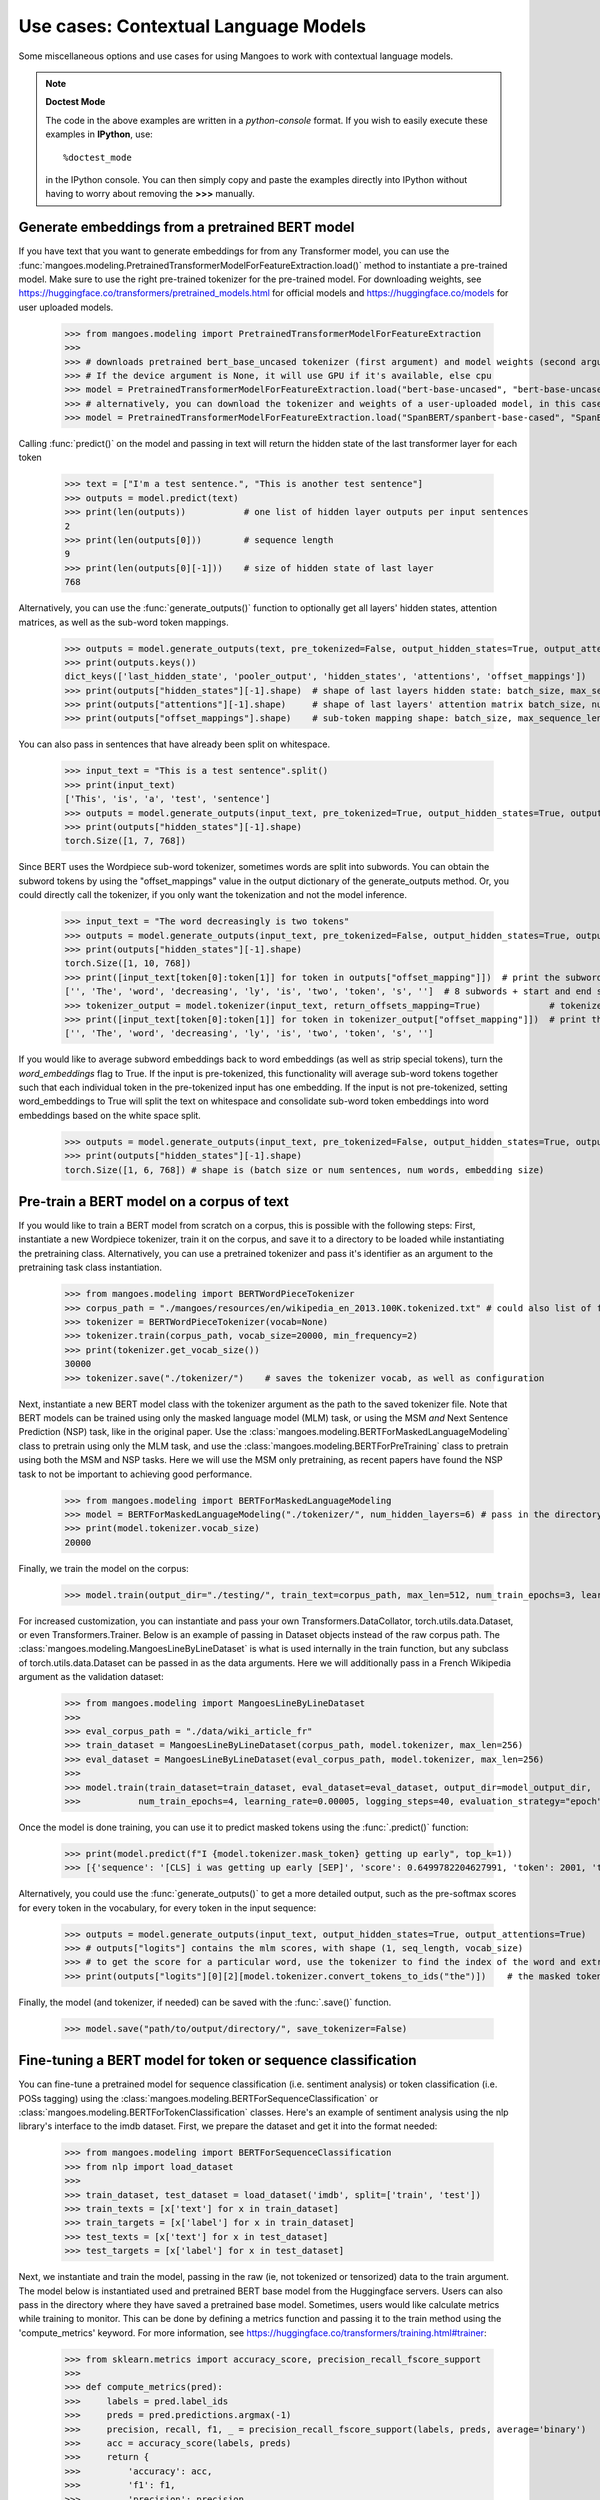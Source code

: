 ======================
Use cases: Contextual Language Models
======================


Some miscellaneous options and use cases for using Mangoes to work with contextual language models.

.. note:: **Doctest Mode**

   The code in the above examples are written in a *python-console* format.
   If you wish to easily execute these examples in **IPython**, use::

      %doctest_mode

   in the IPython console. You can then simply copy and paste the examples
   directly into IPython without having to worry about removing the **>>>**
   manually.


Generate embeddings from a pretrained BERT model
----------------------------------------------------------------------------

If you have text that you want to generate embeddings for from any Transformer model, you can use the :func:`mangoes.modeling.PretrainedTransformerModelForFeatureExtraction.load()` method to instantiate a pre-trained model.
Make sure to use the right pre-trained tokenizer for the pre-trained model. For downloading weights, see https://huggingface.co/transformers/pretrained_models.html for official models and https://huggingface.co/models for user uploaded models.

    >>> from mangoes.modeling import PretrainedTransformerModelForFeatureExtraction
    >>>
    >>> # downloads pretrained bert_base_uncased tokenizer (first argument) and model weights (second argument)
    >>> # If the device argument is None, it will use GPU if it's available, else cpu
    >>> model = PretrainedTransformerModelForFeatureExtraction.load("bert-base-uncased", "bert-base-uncased", device=None)
    >>> # alternatively, you can download the tokenizer and weights of a user-uploaded model, in this case Spanbert
    >>> model = PretrainedTransformerModelForFeatureExtraction.load("SpanBERT/spanbert-base-cased", "SpanBERT/spanbert-base-cased",  device=None)

Calling :func:`predict()` on the model and passing in text will return the hidden state of the last transformer layer for each token

    >>> text = ["I'm a test sentence.", "This is another test sentence"]
    >>> outputs = model.predict(text)
    >>> print(len(outputs))           # one list of hidden layer outputs per input sentences
    2
    >>> print(len(outputs[0]))        # sequence length
    9
    >>> print(len(outputs[0][-1]))    # size of hidden state of last layer
    768

Alternatively, you can use the :func:`generate_outputs()` function to optionally get all layers' hidden states, attention matrices, as well as the sub-word token mappings.

    >>> outputs = model.generate_outputs(text, pre_tokenized=False, output_hidden_states=True, output_attentions=False, word_embeddings=False)
    >>> print(outputs.keys())
    dict_keys(['last_hidden_state', 'pooler_output', 'hidden_states', 'attentions', 'offset_mappings'])
    >>> print(outputs["hidden_states"][-1].shape)  # shape of last layers hidden state: batch_size, max_sequence_length, hidden_size
    >>> print(outputs["attentions"][-1].shape)     # shape of last layers' attention matrix batch_size, num_attention_heads, max_sequence_length, max_sequence_length
    >>> print(outputs["offset_mappings"].shape)    # sub-token mapping shape: batch_size, max_sequence_length, 2:(start and end indices)

You can also pass in sentences that have already been split on whitespace.

    >>> input_text = "This is a test sentence".split()
    >>> print(input_text)
    ['This', 'is', 'a', 'test', 'sentence']
    >>> outputs = model.generate_outputs(input_text, pre_tokenized=True, output_hidden_states=True, output_attentions=False, word_embeddings=False)
    >>> print(outputs["hidden_states"][-1].shape)
    torch.Size([1, 7, 768])

Since BERT uses the Wordpiece sub-word tokenizer, sometimes words are split into subwords. You can obtain the subword tokens by using the "offset_mappings" value in the output dictionary of the generate_outputs method.
Or, you could directly call the tokenizer, if you only want the tokenization and not the model inference.

    >>> input_text = "The word decreasingly is two tokens"
    >>> outputs = model.generate_outputs(input_text, pre_tokenized=False, output_hidden_states=True, output_attentions=False, word_embeddings=False)
    >>> print(outputs["hidden_states"][-1].shape)
    torch.Size([1, 10, 768])
    >>> print([input_text[token[0]:token[1]] for token in outputs["offset_mapping"]])  # print the subword tokens using the generate outputs output
    ['', 'The', 'word', 'decreasing', 'ly', 'is', 'two', 'token', 's', '']  # 8 subwords + start and end special tokens = 10 tokens total
    >>> tokenizer_output = model.tokenizer(input_text, return_offsets_mapping=True)             # tokenize the input
    >>> print([input_text[token[0]:token[1]] for token in tokenizer_output["offset_mapping"]])  # print the subword tokens using the tokenizer output
    ['', 'The', 'word', 'decreasing', 'ly', 'is', 'two', 'token', 's', '']

If you would like to average subword embeddings back to word embeddings (as well as strip special tokens), turn the `word_embeddings` flag to True.
If the input is pre-tokenized, this functionality will average sub-word tokens together such that each individual token in the pre-tokenized input has one embedding.
If the input is not pre-tokenized, setting word_embeddings to True will split the text on whitespace and consolidate sub-word token embeddings into word embeddings based on the white space split.

    >>> outputs = model.generate_outputs(input_text, pre_tokenized=False, output_hidden_states=True, output_attentions=False, word_embeddings=True)
    >>> print(outputs["hidden_states"][-1].shape)
    torch.Size([1, 6, 768]) # shape is (batch size or num sentences, num words, embedding size)


Pre-train a BERT model on a corpus of text
---------------------------------------------
If you would like to train a BERT model from scratch on a corpus, this is possible with the following steps:
First, instantiate a new Wordpiece tokenizer, train it on the corpus, and save it to a directory to be loaded while instantiating the pretraining class.
Alternatively, you can use a pretrained tokenizer and pass it's identifier as an argument to the pretraining task class instantiation.

    >>> from mangoes.modeling import BERTWordPieceTokenizer
    >>> corpus_path = "./mangoes/resources/en/wikipedia_en_2013.100K.tokenized.txt" # could also list of file paths
    >>> tokenizer = BERTWordPieceTokenizer(vocab=None)
    >>> tokenizer.train(corpus_path, vocab_size=20000, min_frequency=2)
    >>> print(tokenizer.get_vocab_size())
    30000
    >>> tokenizer.save("./tokenizer/")    # saves the tokenizer vocab, as well as configuration

Next, instantiate a new BERT model class with the tokenizer argument as the path to the saved tokenizer file. Note that BERT models can be trained using only the masked language model (MLM) task,
or using the MSM *and* Next Sentence Prediction (NSP) task, like in the original paper. Use the :class:`mangoes.modeling.BERTForMaskedLanguageModeling` class to pretrain using only the MLM task,
and use the :class:`mangoes.modeling.BERTForPreTraining` class to pretrain using both the MSM and NSP tasks.
Here we will use the MSM only pretraining, as recent papers have found the NSP task to not be important to achieving good performance.

    >>> from mangoes.modeling import BERTForMaskedLanguageModeling
    >>> model = BERTForMaskedLanguageModeling("./tokenizer/", num_hidden_layers=6) # pass in the directory containing the saved tokenizer, as well as any BERT architecture keyword arguments
    >>> print(model.tokenizer.vocab_size)
    20000

Finally, we train the model on the corpus:

    >>> model.train(output_dir="./testing/", train_text=corpus_path, max_len=512, num_train_epochs=3, learning_rate=0.0001, dataloader_num_workers=4)

For increased customization, you can instantiate and pass your own Transformers.DataCollator, torch.utils.data.Dataset, or even Transformers.Trainer.
Below is an example of passing in Dataset objects instead of the raw corpus path. The :class:`mangoes.modeling.MangoesLineByLineDataset` is what is used internally in the train function,
but any subclass of torch.utils.data.Dataset can be passed in as the data arguments. Here we will additionally pass in a French Wikipedia argument as the validation dataset:

    >>> from mangoes.modeling import MangoesLineByLineDataset
    >>>
    >>> eval_corpus_path = "./data/wiki_article_fr"
    >>> train_dataset = MangoesLineByLineDataset(corpus_path, model.tokenizer, max_len=256)
    >>> eval_dataset = MangoesLineByLineDataset(eval_corpus_path, model.tokenizer, max_len=256)
    >>>
    >>> model.train(train_dataset=train_dataset, eval_dataset=eval_dataset, output_dir=model_output_dir,
    >>>           num_train_epochs=4, learning_rate=0.00005, logging_steps=40, evaluation_strategy="epoch")

Once the model is done training, you can use it to predict masked tokens using the :func:`.predict()` function:

    >>> print(model.predict(f"I {model.tokenizer.mask_token} getting up early", top_k=1))
    >>> [{'sequence': '[CLS] i was getting up early [SEP]', 'score': 0.6499782204627991, 'token': 2001, 'token_str': 'was'}]

Alternatively, you could use the :func:`generate_outputs()` to get a more detailed output, such as the pre-softmax scores for every token in the vocabulary, for every token in the input sequence:

    >>> outputs = model.generate_outputs(input_text, output_hidden_states=True, output_attentions=True)
    >>> # outputs["logits"] contains the mlm scores, with shape (1, seq_length, vocab_size)
    >>> # to get the score for a particular word, use the tokenizer to find the index of the word and extract the score
    >>> print(outputs["logits"][0][2][model.tokenizer.convert_tokens_to_ids("the")])    # the masked token is the 3rd token in the sequence (after the start special token, and the "I" token)

Finally, the model (and tokenizer, if needed) can be saved with the :func:`.save()` function.

    >>> model.save("path/to/output/directory/", save_tokenizer=False)


Fine-tuning a BERT model for token or sequence classification
-------------------------------------------------------------

You can fine-tune a pretrained model for sequence classification (i.e. sentiment analysis) or token classification (i.e. POSs tagging) using the
:class:`mangoes.modeling.BERTForSequenceClassification` or :class:`mangoes.modeling.BERTForTokenClassification` classes.
Here's an example of sentiment analysis using the nlp library's interface to the imdb dataset.
First, we prepare the dataset and get it into the format needed:

    >>> from mangoes.modeling import BERTForSequenceClassification
    >>> from nlp import load_dataset
    >>>
    >>> train_dataset, test_dataset = load_dataset('imdb', split=['train', 'test'])
    >>> train_texts = [x['text'] for x in train_dataset]
    >>> train_targets = [x['label'] for x in train_dataset]
    >>> test_texts = [x['text'] for x in test_dataset]
    >>> test_targets = [x['label'] for x in test_dataset]

Next, we instantiate and train the model, passing in the raw (ie, not tokenized or tensorized) data to the train argument.
The model below is instantiated used and pretrained BERT base model from the Huggingface servers. Users can also pass in the directory where they have saved a pretrained base model.
Sometimes, users would like calculate metrics while training to monitor. This can be done by defining a metrics function and passing it
to the train method using the 'compute_metrics' keyword. For more information, see https://huggingface.co/transformers/training.html#trainer:

    >>> from sklearn.metrics import accuracy_score, precision_recall_fscore_support
    >>>
    >>> def compute_metrics(pred):
    >>>     labels = pred.label_ids
    >>>     preds = pred.predictions.argmax(-1)
    >>>     precision, recall, f1, _ = precision_recall_fscore_support(labels, preds, average='binary')
    >>>     acc = accuracy_score(labels, preds)
    >>>     return {
    >>>         'accuracy': acc,
    >>>         'f1': f1,
    >>>         'precision': precision,
    >>>         'recall': recall
    >>>     }
    >>>
    >>> model = BERTForSequenceClassification.load("bert-base-uncased", "bert-base-uncased", labels=["pos, neg"],
    >>>                                             label2id={'neg': 0, 'pos': 1})
    >>> model.train(train_text=train_texts, train_targets=train_targets,
    >>>                eval_text=test_texts, eval_targets=test_targets, evaluation_strategy="epoch",
    >>>                output_dir="./testing/", max_len=512, num_train_epochs=3, compute_metrics=compute_metrics)

Alternatively, you could instantiate your own torch.utils.data.Dataset subclass and pass this in as well.

    >>> train_dataset = MangoesTextClassificationDataset(train_texts, train_targets, model.tokenizer, max_len=512, label2id={'neg': 0, 'pos': 1})
    >>> eval_dataset = MangoesTextClassificationDataset(test_texts, test_targets, model.tokenizer, max_len=512, label2id={'neg': 0, 'pos': 1})
    >>> model.train(train_dataset=train_dataset, eval_dataset=eval_dataset, evaluation_strategy="epoch",
    >>>                output_dir="./testing/", max_len=512, num_train_epochs=1,
    >>>                per_device_train_batch_size=4)

Once the model has been fine-tuned, it can be used for inference using the predict or generate_outputs methods.

    >>> predictions = loaded_model.predict("This is a good movie")
    >>> print(predictions)
    [{'label': 'pos', 'score': 0.9922362565994263}]
    >>> outputs = loaded_model.generate_outputs("This is a good movie", output_hidden_states=True, output_attentions=True)
    >>> print(outputs.keys())
    dict_keys(['logits', 'hidden_states', 'attentions', 'offset_mappings'])


Fine-tuning a BERT model for Question Answering
-------------------------------------------------------------

You can fine tune a pretrained BERT model for question answering using the :class:`mangoes.modeling.BERTForQuestionAnswering` class.
An example using a toy dataset:

    >>> from mangoes.modeling import BERTForQuestionAnswering
    >>> # first we load a pretrained base model
    >>> pretrained_mod = BERTForQuestionAnswering.load("bert-base-uncased", "bert-base-uncased")

Here's a toy dataset we can use. A question answering dataset includes the questions, contexts, answers, and the indices at which the answers start in the context strings.

    >>> QUESTIONS = ["What is the context for this question?", "What kind of question is this?"]
    >>> CONTEXTS = ["This is context for the test questions.", "This is context for the test question."]
    >>> ANSWERS = ["This", "test"]
    >>> ANSWER_START_INDICES = [CONTEXTS[i].find(ANSWERS[i]) for i in range(len(ANSWERS))]

Next, we can fine tune the model:

    >>> pretrained_mod.train(train_question_texts=QUESTIONS, train_context_texts=CONTEXTS, train_answer_texts=ANSWERS,
    >>>                         train_start_indices=ANSWER_START_INDICES, output_dir="./output_dir/", num_train_epochs=3)

Alternatively, we can instantiate our own transformers.Trainer object and pass this in.
Notice the "freeze_base" flag, which will freeze the base layers during training so only the task heads get updated:

    >>> from transformers import Trainer, TrainingArguments, PrinterCallback
    >>> from mangoes.modeling import MangoesQuestionAnsweringDataset
    >>>
    >>> train_dataset = MangoesQuestionAnsweringDataset(pretrained_mod.tokenizer, train_questions,
    >>>                                                 train_contexts, train_answers, train_starts)
    >>>
    >>> train_args = TrainingArguments(output_dir="./model_ckpts/", num_train_epochs=1, learning_rate=0.00005,
    >>>                                             per_device_train_batch_size=32, logging_steps=4)
    >>> trainer = Trainer(pretrained_mod.model, args=train_args, train_dataset=train_dataset,
    >>>                   pretrained_mod=loaded_model.tokenizer, callbacks=[PrinterCallback])
    >>>
    >>> pretrained_mod.train(trainer=trainer, freeze_base=True)

Once the model is trained, we can predict answers using the :func:`.predict()` function:

    >>> predictions = pretrained_mod.predict(question=QUESTIONS[0], context=CONTEXTS[0])
    >>> print(predictions["answer"])    # print the predicted answer text

Alternatively, you could use :func:`.generate_outputs()` to get more detailed output, such as the start and end logits of the answer, and the hidden_states and attention matrices.

    >>> outputs = pretrained_mod.generate_outputs(question=QUESTIONS, context=context, pre_tokenized=False, output_hidden_states=True, output_attentions=True)
    >>> print(outputs["start_logits"])


Fine-tuning a BERT model for Multiple Choice Questions
-------------------------------------------------------------

Another fine-tuning task is training a model to answer multiple choice questions. We'll start by loading a pretrained base model:

    >>> loaded_model = BERTForMultipleChoice.load("bert-base-cased", "SpanBERT/spanbert-base-cased")

We'll use a subset of the hellaswag (extension of SWAG) dataset for training:

    >>> from nlp import load_dataset
    >>>
    >>> train_dataset, eval_dataset = load_dataset('hellaswag', split=['train', 'validation'])
    >>> train_contexts = [x['ctx_a'] for x in train_dataset][:65]
    >>> train_choices = [[x['ctx_b'] + " " + ending for ending in x['endings']] for x in train_dataset][:65]
    >>> train_labels = [x['label'] for x in train_dataset][:65]
    >>> eval_contexts = [x['ctx_a'] for x in eval_dataset][:100]
    >>> eval_choices = [[x['ctx_b'] + " " + ending for ending in x['endings']] for x in eval_dataset][:100]
    >>> eval_labels = [x['label'] for x in eval_dataset][:100]

Next, we can pass this raw data into the train function along with any training parameters.
One notable hyperparameter is the "task_learn_rate", which is the learning rate for the parameters in the task head layers.
The base BERT model parameters will use the "learning_rate" learning rate.
Alternatively, users can set the "freeze_base" parameter to True, and the base BERT layers will be frozen and not updated during training.

    >>> loaded_model.train(train_question_texts=train_contexts, eval_question_texts=eval_contexts,
    >>>                 train_choices_texts=train_choices, eval_choices_texts=eval_choices,
    >>>                 train_labels=train_labels, eval_labels=eval_labels, learning_rate=0.0005,
    >>>                 per_device_train_batch_size=8, per_device_eval_batch_size=8, logging_steps=4,
    >>>                 max_len=384, output_dir="./model_ckpts/", num_train_epochs=1, task_learn_rate=0.005)

We can then use the predict or generate_outputs functions to use the model for inference:

    >>> questions = "What did the cat say to the dog?"
    >>> choices = ["It said meow", "it said bark"]
    >>>
    >>>
    >>> predictions = loaded_model.predict(questions, choices)
    >>> print(predictions)
    [{'answer_index': 0, 'score': 0.5091835856437683, 'answer_text': 'It said meow'}]
    >>> outputs = loaded_model.generate_outputs(questions, choices)
    >>> print(outputs.keys())
    dict_keys(['logits', 'offset_mappings'])


Fine-tuning a BERT model for Co-reference Resolution
-------------------------------------------------------------

Another fine tuning task is co-reference resolution. One example of a coref dataset is the ONTONOTES dataset.
We can start by initializing a model by passing in the name of a pretrained tokenizer and base BERT model.
If using a dataset that includes metadata (ie speaker and genre information), we set the "use_metadata" flag to true.

    >>> loaded_model = BERTForCoreferenceResolution.load("bert-base-cased", "SpanBERT/spanbert-base-cased", use_metadata=True)

We can load a small ONTONOTES example from json file, which we'll use for fine-tuning the model:

    >>> import json
    >>>
    >>> with open('data/coref_data.json') as json_file:
    >>>     data_dict = json.load(json_file)
    >>> print(data_dict.keys())
    dict_keys(['sentences', 'clusters', 'speakers', 'genres'])

Next, we can pass in the data to the train method:

    >>> loaded_model.train(output_dir="./model_ckpts/", train_documents=data_dict["sentences"],
    >>>                    train_cluster_ids=data_dict["clusters"], train_speaker_ids=data_dict["speakers"],
    >>>                    train_genres=data_dict["genres"],
    >>>                    num_train_epochs=1, learning_rate=0.0005,
    >>>                    logging_steps=2, task_learn_rate=0.001, evaluation_strategy="epoch")

We can then use the model for inference using predict or generate_outputs, taking a random example from the data:

    >>> # pre-tokenized
    >>> document = data_dict["sentences"][50][7:12]
    >>> speakers = data_dict["speakers"][50][7:12]
    >>> genre = data_dict["genres"][50]
    >>>
    >>> # not pre-tokenized
    >>> input_doc = [' '.join(sent) for sent in document]
    >>> input_speaker = [sent[0] for sent in speakers]
    >>>
    >>> predictions = loaded_model.predict(document, pre_tokenized=True, speaker_ids=speakers, genre=genre)
    >>>
    >>> for coref in predictions:
    >>>     print(coref["cluster_tokens"])
    >>>
    >>> outputs = loaded_model.generate_outputs(input_doc, pre_tokenized=False, speaker_ids=input_speaker, genre=genre)
    >>> print(outputs.keys())
    dict_keys(['loss', 'candidate_starts', 'candidate_ends', 'candidate_mention_scores', 'top_span_starts', 'top_span_ends',
        'top_antecedents', 'top_antecedent_scores', 'flattened_ids', 'flattened_text'])


Using a pretrained transformers model other than BERT
-----------------------------------------------------

Mangoes provides a detailed interface for BERT and various BERT fine-tuning functionality, but it is possible to use a non-BERT model that is available from transformers.
For example, one can use a pretrained ALBERT model using the :class:`mangoes.modeling.PretrainedTransformerModel` class:

    >>> from mangoes.modeling import PretrainedTransformerModelForFeatureExtraction
    >>> albert_model = PretrainedTransformerModelForFeatureExtraction.load("albert-base-v1", "albert-base-v1")
    >>> embeddings = albert_model.generate_outputs("This is a test sentence", output_hidden_states=True)["hidden_states"][-1].cpu().numpy()
    >>> print(embeddings.shape)  # (1, 7, 768)

